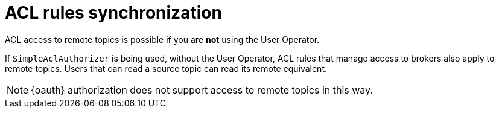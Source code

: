 // Module included in the following assemblies:
//
// assembly-mirrormaker.adoc

[id='con-mirrormaker-acls{context}']
= ACL rules synchronization

ACL access to remote topics is possible if you are *not* using the User Operator.

If `SimpleAclAuthorizer` is being used, without the User Operator, ACL rules that manage access to brokers also apply to remote topics.
Users that can read a source topic can read its remote equivalent.

NOTE: {oauth} authorization does not support access to remote topics in this way.
